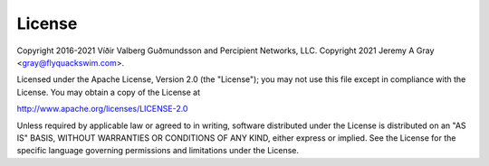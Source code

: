 .. *****************************************************************************
..
.. LICENSE.rst:  project license
..
.. SPDX-License-Identifier: Apache-2.0
..
.. django-allauth-2f2a, a 2fa adapter for django-allauth.
..
.. *****************************************************************************
..
.. Copyright 2016-2021 Víðir Valberg Guðmundsson and Percipient
.. Networks, LLC.
.. Copyright 2021 Jeremy A Gray <gray@flyquackswim.com>.
..
.. Licensed under the Apache License, Version 2.0 (the "License"); you
.. may not use this file except in compliance with the License.  You
.. may obtain a copy of the License at
..
.. http://www.apache.org/licenses/LICENSE-2.0
..
.. Unless required by applicable law or agreed to in writing, software
.. distributed under the License is distributed on an "AS IS" BASIS,
.. WITHOUT WARRANTIES OR CONDITIONS OF ANY KIND, either express or
.. implied.  See the License for the specific language governing
.. permissions and limitations under the License.
..
.. *****************************************************************************

=========
 License
=========

Copyright 2016-2021 Víðir Valberg Guðmundsson and Percipient Networks,
LLC.
Copyright 2021 Jeremy A Gray <gray@flyquackswim.com>.

Licensed under the Apache License, Version 2.0 (the "License"); you
may not use this file except in compliance with the License.  You may
obtain a copy of the License at

http://www.apache.org/licenses/LICENSE-2.0

Unless required by applicable law or agreed to in writing, software
distributed under the License is distributed on an "AS IS" BASIS,
WITHOUT WARRANTIES OR CONDITIONS OF ANY KIND, either express or
implied.  See the License for the specific language governing
permissions and limitations under the License.
